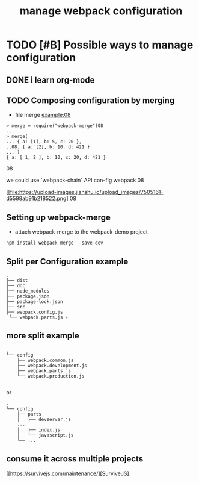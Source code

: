 #+TITLE: manage webpack configuration 
#+STYLE: <link rel="stylesheet" type="text/css" href="" background="red" />

* TODO [#B] Possible  ways to manage configuration 
** DONE i learn org-mode  
   CLOSED: [2018-11-02 Fri 08:55] SCHEDULED: <2018-11-01 Thu 06:49>
** TODO Composing configuration by merging 
   SCHEDULED: <2018-11-02 Fri 09:20>

- file merge example:08

#+BEGIN_SRC 
> merge = require("webpack-merge")08
...
> merge(
... { a: [1], b: 5, c: 20 },
..08. { a: [2], b: 10, d: 421 }
... )
{ a: [ 1, 2 ], b: 10, c: 20, d: 421 }
#+END_SRC08

we could use `webpack-chain` API con-fig webpack 
08
#+caption: the methods of mange the webpack con-fig 
[[file:https://upload-images.jianshu.io/upload_images/7505161-d5598ab91b218522.png]
08
** Setting up webpack-merge 
- attach webpack-merge to the webpack-demo project
 
#+BEGIN_SRC text
npm install webpack-merge --save-dev
#+END_SRC
** Split per Configuration example
#+BEGIN_SRC 
.
├── dist
├── doc
├── node_modules
├── package.json
├── package-lock.json
├── src
├── webpack.config.js
 └── webpack.parts.js +
#+END_SRC
** more split example 

#+BEGIN_SRC 
.
└── config
    ├── webpack.common.js
    ├── webpack.development.js
    ├── webpack.parts.js
    └── webpack.production.js

#+END_SRC

or 

#+BEGIN_SRC 
.
└── config
    ├── parts
    │   ├── devserver.js
    ...
    │   ├── index.js
    │   └── javascript.js
    └── ...
#+END_SRC

** consume it across multiple projects
 [[https://survivejs.com/maintenance/][SurviveJS] 

